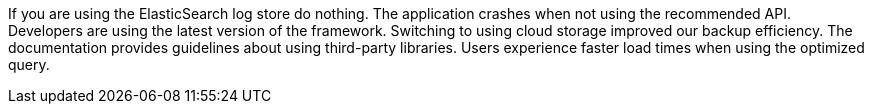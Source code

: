 If you are using the ElasticSearch log store do nothing.
The application crashes when not using the recommended API.
Developers are using the latest version of the framework.
Switching to using cloud storage improved our backup efficiency.
The documentation provides guidelines about using third-party libraries.
Users experience faster load times when using the optimized query.
